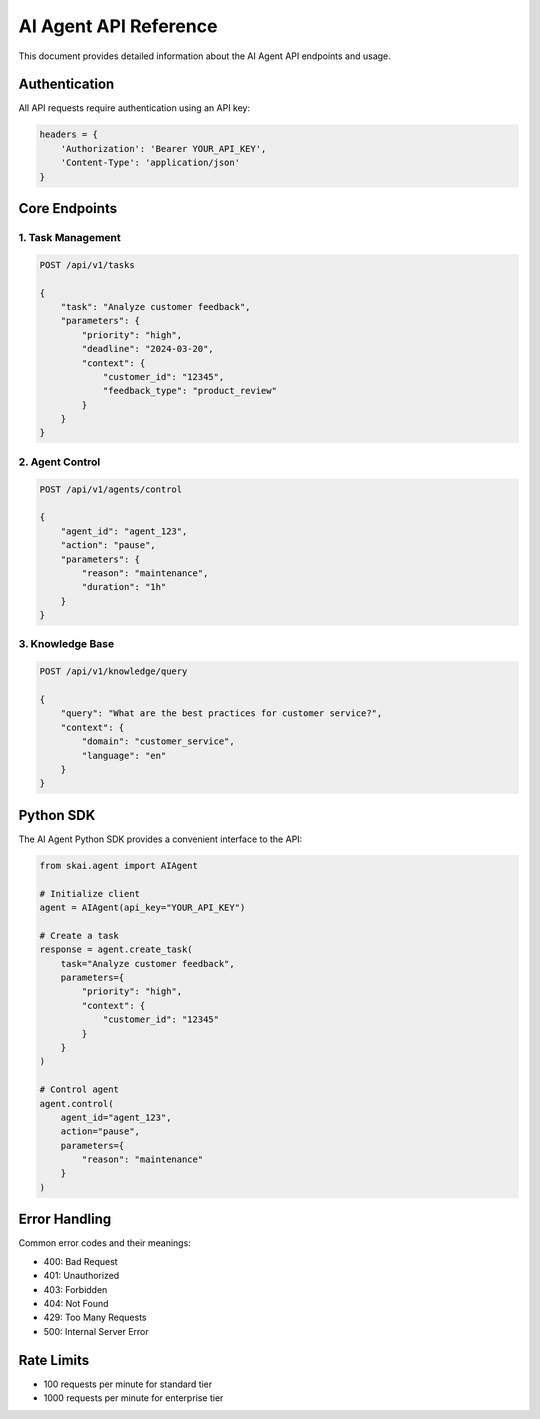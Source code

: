 AI Agent API Reference
======================

This document provides detailed information about the AI Agent API endpoints and usage.

Authentication
--------------

All API requests require authentication using an API key:

.. code-block:: python

   headers = {
       'Authorization': 'Bearer YOUR_API_KEY',
       'Content-Type': 'application/json'
   }

Core Endpoints
--------------

1. Task Management
~~~~~~~~~~~~~~~~~~

.. code-block:: python

   POST /api/v1/tasks

   {
       "task": "Analyze customer feedback",
       "parameters": {
           "priority": "high",
           "deadline": "2024-03-20",
           "context": {
               "customer_id": "12345",
               "feedback_type": "product_review"
           }
       }
   }

2. Agent Control
~~~~~~~~~~~~~~~~

.. code-block:: python

   POST /api/v1/agents/control

   {
       "agent_id": "agent_123",
       "action": "pause",
       "parameters": {
           "reason": "maintenance",
           "duration": "1h"
       }
   }

3. Knowledge Base
~~~~~~~~~~~~~~~~~

.. code-block:: python

   POST /api/v1/knowledge/query

   {
       "query": "What are the best practices for customer service?",
       "context": {
           "domain": "customer_service",
           "language": "en"
       }
   }

Python SDK
----------

The AI Agent Python SDK provides a convenient interface to the API:

.. code-block:: python

   from skai.agent import AIAgent

   # Initialize client
   agent = AIAgent(api_key="YOUR_API_KEY")

   # Create a task
   response = agent.create_task(
       task="Analyze customer feedback",
       parameters={
           "priority": "high",
           "context": {
               "customer_id": "12345"
           }
       }
   )

   # Control agent
   agent.control(
       agent_id="agent_123",
       action="pause",
       parameters={
           "reason": "maintenance"
       }
   )

Error Handling
--------------

Common error codes and their meanings:

* 400: Bad Request
* 401: Unauthorized
* 403: Forbidden
* 404: Not Found
* 429: Too Many Requests
* 500: Internal Server Error

Rate Limits
-----------

* 100 requests per minute for standard tier
* 1000 requests per minute for enterprise tier 